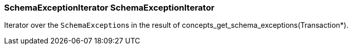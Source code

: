[#_SchemaExceptionIterator_SchemaExceptionIterator]
=== SchemaExceptionIterator SchemaExceptionIterator



Iterator over the ``SchemaException``s in the result of concepts_get_schema_exceptions(Transaction*).


